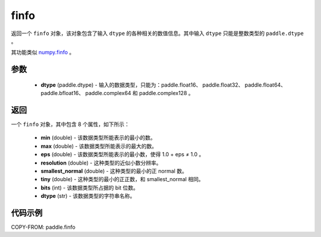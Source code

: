 .. _cn_api_finfo:

finfo
-------------------------------

.. py:function:: paddle.finfo(dtype)



返回一个 ``finfo`` 对象，该对象包含了输入 ``dtype`` 的各种相关的数值信息。其中输入 ``dtype`` 只能是整数类型的 ``paddle.dtype`` 。

其功能类似 `numpy.finfo <https://numpy.org/doc/stable/reference/generated/numpy.finfo.html#numpy-finfo>`_ 。


参数
:::::::::
    - **dtype** (paddle.dtype) - 输入的数据类型，只能为：paddle.float16、 paddle.float32、 paddle.float64、 paddle.bfloat16、 paddle.complex64 和 paddle.complex128 。

返回
:::::::::
一个 ``finfo`` 对象，其中包含 8 个属性，如下所示：

    - **min** (double) - 该数据类型所能表示的最小的数。
    - **max** (double) - 该数据类型所能表示的最大的数。
    - **eps** (double) - 该数据类型所能表示的最小数，使得 1.0 + eps ≠ 1.0 。
    - **resolution** (double) - 这种类型的近似小数分辨率。
    - **smallest_normal** (double) - 这种类型的最小的正 normal 数。
    - **tiny** (double) - 这种类型的最小的正正数，和 smallest_normal 相同。
    - **bits** (int) - 该数据类型所占据的 bit 位数。
    - **dtype** (str) - 该数据类型的字符串名称。


代码示例
:::::::::

COPY-FROM: paddle.finfo
